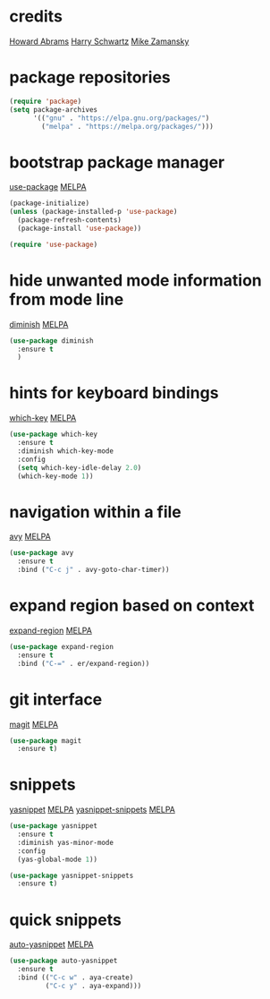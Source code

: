 * credits

[[https://github.com/howardabrams/dot-files/blob/master/emacs.org][Howard Abrams]]
[[https://github.com/hrs/dotfiles/blob/master/emacs/.emacs.d/configuration.org][Harry Schwartz]]
[[https://github.com/zamansky/using-emacs/blob/master/myinit.org][Mike Zamansky]]


* package repositories

#+BEGIN_SRC emacs-lisp
(require 'package)
(setq package-archives
      '(("gnu" . "https://elpa.gnu.org/packages/")
        ("melpa" . "https://melpa.org/packages/")))
#+END_SRC


* bootstrap package manager

[[https://github.com/jwiegley/use-package][use-package]] [[https://melpa.org/#/use-package][MELPA]]

#+BEGIN_SRC emacs-lisp
(package-initialize)
(unless (package-installed-p 'use-package)
  (package-refresh-contents)
  (package-install 'use-package))

(require 'use-package)
#+END_SRC


* hide unwanted mode information from mode line

[[https://github.com/myrjola/diminish.el][diminish]] [[https://melpa.org/#/diminish][MELPA]]

#+BEGIN_SRC emacs-lisp
(use-package diminish
  :ensure t
  )
#+END_SRC


* hints for keyboard bindings

[[https://github.com/justbur/emacs-which-key][which-key]] [[https://melpa.org/#/which-key][MELPA]]

#+BEGIN_SRC emacs-lisp
(use-package which-key
  :ensure t
  :diminish which-key-mode
  :config
  (setq which-key-idle-delay 2.0)
  (which-key-mode 1))
#+END_SRC


* navigation within a file

[[https://github.com/abo-abo/avy][avy]] [[https://melpa.org/#/avy][MELPA]]

#+BEGIN_SRC emacs-lisp
(use-package avy
  :ensure t
  :bind ("C-c j" . avy-goto-char-timer))
#+END_SRC

#+RESULTS:
: avy-goto-char-timer


* expand region based on context

[[https://github.com/magnars/expand-region.el][expand-region]] [[https://melpa.org/#/expand-region][MELPA]]

#+BEGIN_SRC emacs-lisp
(use-package expand-region
  :ensure t
  :bind ("C-=" . er/expand-region))
#+END_SRC


* git interface

[[https://github.com/magit/magit][magit]] [[https://melpa.org/#/magit][MELPA]]

#+BEGIN_SRC emacs-lisp
(use-package magit
  :ensure t)
#+END_SRC


* snippets

[[https://github.com/joaotavora/yasnippet][yasnippet]] [[https://melpa.org/#/yasnippet][MELPA]] [[https://github.com/AndreaCrotti/yasnippet-snippets][yasnippet-snippets]] [[https://melpa.org/#/yasnippet-snippets][MELPA]]

#+BEGIN_SRC emacs-lisp
(use-package yasnippet
  :ensure t
  :diminish yas-minor-mode
  :config
  (yas-global-mode 1))

(use-package yasnippet-snippets
  :ensure t)
#+END_SRC


* quick snippets

[[https://github.com/abo-abo/auto-yasnippet][auto-yasnippet]] [[https://melpa.org/#/auto-yasnippet][MELPA]]

#+BEGIN_SRC emacs-lisp
(use-package auto-yasnippet
  :ensure t
  :bind (("C-c w" . aya-create)
         ("C-c y" . aya-expand)))
#+END_SRC
